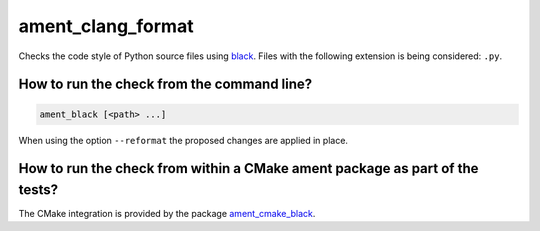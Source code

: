 ament_clang_format
==================

Checks the code style of Python source files using `black
<http://https://github.com/psf/black>`_.
Files with the following extension is being considered:
``.py``.


How to run the check from the command line?
-------------------------------------------

.. code:: sh

    ament_black [<path> ...]

When using the option ``--reformat`` the proposed changes are applied in place.


How to run the check from within a CMake ament package as part of the tests?
----------------------------------------------------------------------------

The CMake integration is provided by the package `ament_cmake_black
<https://github.com/botsandus/ament_black/ament_cmake_black>`_.
